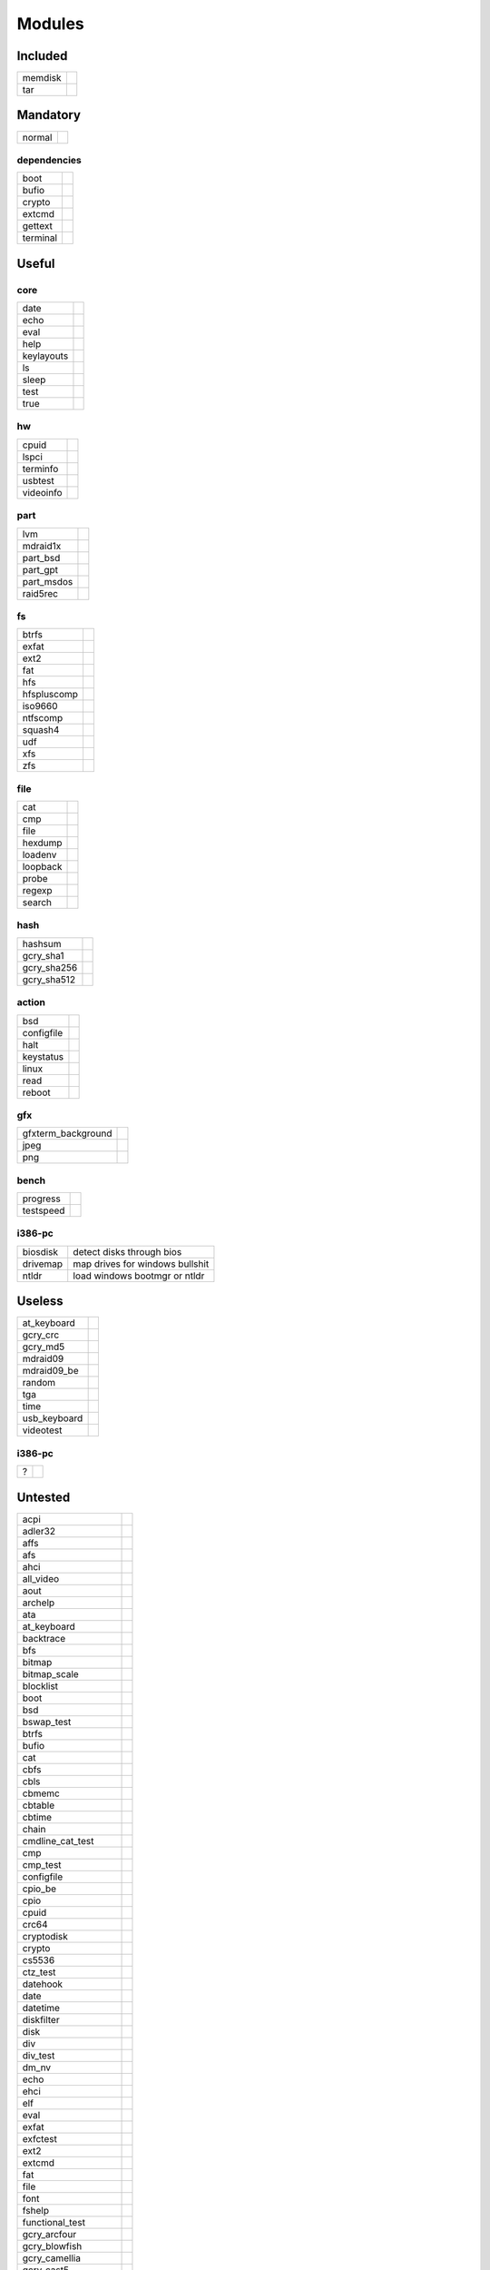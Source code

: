 .. _grub_modules:

Modules
=======

Included
--------

======= ==
memdisk | 
tar     | 
======= ==

Mandatory
---------

====== ==
normal | 
====== ==

dependencies
^^^^^^^^^^^^

======== ==
boot     | 
bufio    | 
crypto   | 
extcmd   | 
gettext  | 
terminal | 
======== ==

Useful
------

core
^^^^

========== ==
date       | 
echo       | 
eval       | 
help       | 
keylayouts | 
ls         | 
sleep      | 
test       | 
true       | 
========== ==

hw
^^

========= ==
cpuid     | 
lspci     | 
terminfo  | 
usbtest   | 
videoinfo | 
========= ==

part
^^^^

========== ==
lvm        | 
mdraid1x   | 
part_bsd   | 
part_gpt   | 
part_msdos | 
raid5rec   | 
========== ==

fs
^^

=========== ==
btrfs       | 
exfat       | 
ext2        | 
fat         | 
hfs         | 
hfspluscomp | 
iso9660     | 
ntfscomp    | 
squash4     | 
udf         | 
xfs         | 
zfs         | 
=========== ==

file
^^^^

======== ==
cat      | 
cmp      | 
file     | 
hexdump  | 
loadenv  | 
loopback | 
probe    | 
regexp   | 
search   | 
======== ==

hash
^^^^

=========== ==
hashsum     | 
gcry_sha1   | 
gcry_sha256 | 
gcry_sha512 | 
=========== ==

action
^^^^^^

========== ==
bsd        | 
configfile | 
halt       | 
keystatus  | 
linux      | 
read       | 
reboot     | 
========== ==

gfx
^^^

================== ==
gfxterm_background | 
jpeg               | 
png                | 
================== ==

bench
^^^^^

========= ==
progress  | 
testspeed | 
========= ==

i386-pc
^^^^^^^

======== =================================
biosdisk | detect disks through bios
drivemap | map drives for windows bullshit
ntldr    | load windows bootmgr or ntldr
======== =================================

Useless
-------

============ ==
at_keyboard  | 
gcry_crc     | 
gcry_md5     | 
mdraid09     | 
mdraid09_be  | 
random       | 
tga          | 
time         | 
usb_keyboard | 
videotest    | 
============ ==

i386-pc
^^^^^^^

= ==
? | 
= ==

Untested
--------

==================== ==

acpi
adler32
affs
afs
ahci
all_video
aout
archelp
ata
at_keyboard
backtrace
bfs
bitmap
bitmap_scale
blocklist
boot
bsd
bswap_test
btrfs
bufio
cat
cbfs
cbls
cbmemc
cbtable
cbtime
chain
cmdline_cat_test
cmp
cmp_test
configfile
cpio_be
cpio
cpuid
crc64
cryptodisk
crypto
cs5536
ctz_test
datehook
date
datetime
diskfilter
disk
div
div_test
dm_nv
echo
ehci
elf
eval
exfat
exfctest
ext2
extcmd
fat
file
font
fshelp
functional_test
gcry_arcfour
gcry_blowfish
gcry_camellia
gcry_cast5
gcry_crc
gcry_des
gcry_dsa
gcry_idea
gcry_md4
gcry_md5
gcry_rfc2268
gcry_rijndael
gcry_rmd160
gcry_rsa
gcry_seed
gcry_serpent
gcry_sha1
gcry_sha256
gcry_sha512
gcry_tiger
gcry_twofish
gcry_whirlpool
geli
gettext
gfxmenu
gfxterm_background
gfxterm_menu
gfxterm
gptsync
gzio
halt
hashsum
hdparm
hello
help
hexdump
hfs
hfspluscomp
hfsplus
http
iorw
iso9660
jfs
jpeg
keylayouts
keystatus
ldm
legacycfg
legacy_password_test
linux16
linux
loadenv
loopback
lsacpi
lsmmap
ls
lspci
luks
lvm
lzopio
macbless
macho
mdraid09_be
mdraid09
mdraid1x
memdisk
memrw
minicmd
minix2_be
minix2
minix3_be
minix3
minix_be
minix
mmap
morse
mpi
msdospart
mul_test
multiboot2
multiboot
nativedisk
net
newc
nilfs2
normal
ntfscomp
ntfs
odc
offsetio
ohci
part_acorn
part_amiga
part_apple
part_bsd
part_dfly
part_dvh
part_gpt
part_msdos
part_plan
part_sun
part_sunpc
parttool
password
password_pbkdf2
pata
pbkdf2
pbkdf2_test
pcidump
play
png
priority_queue
probe
procfs
progress
raid5rec
raid6rec
random
read
reboot
regexp
reiserfs
relocator
romfs
scsi
search_fs_file
search_fs_uuid
search_label
search
serial
setjmp
setjmp_test
setpci
sfs
shift_test
signature_test
sleep
sleep_test
spkmodem
squash4
syslinuxcfg
tar
terminal
terminfo
test_blockarg
testload
test
testspeed
tftp
tga
time
trig
tr
true
udf
ufs1_be
ufs1
ufs2
uhci
usb_keyboard
usb
usbms
usbserial_common
usbserial_ftdi
usbserial_pl2303
usbserial_usbdebug
usbtest
verify
video_bochs
video_cirrus
video_colors
video_fb
videoinfo
video
videotest_checksum
videotest
xfs
xnu
xnu_uuid
xnu_uuid_test
xzio
zfscrypt
zfsinfo
zfs
==================== ==

x86_64-efi
^^^^^^^^^^

=========== ==
appleldr    | 
efifwsetup  | 
efi_gop     | 
efinet      | 
efi_uga     | 
fixvideo    | 
linuxefi    | 
loadbios    | 
lsefimmap   | 
lsefi       | 
lsefisystab | 
lssal       | 
=========== ==

i386-pc
^^^^^^^

============= ==
915resolution | 
cmosdump      | 
cmostest      | 
efiemu        | 
freedos       | 
gdb           | 
hwmatch       | 
lsapm         | 
mda_text      | 
pci           | 
plan9         | 
pxechain      | 
pxe           | 
sendkey       | 
truecrypt     | 
vbe           | 
vga           | 
vga_text      | 
============= ==
